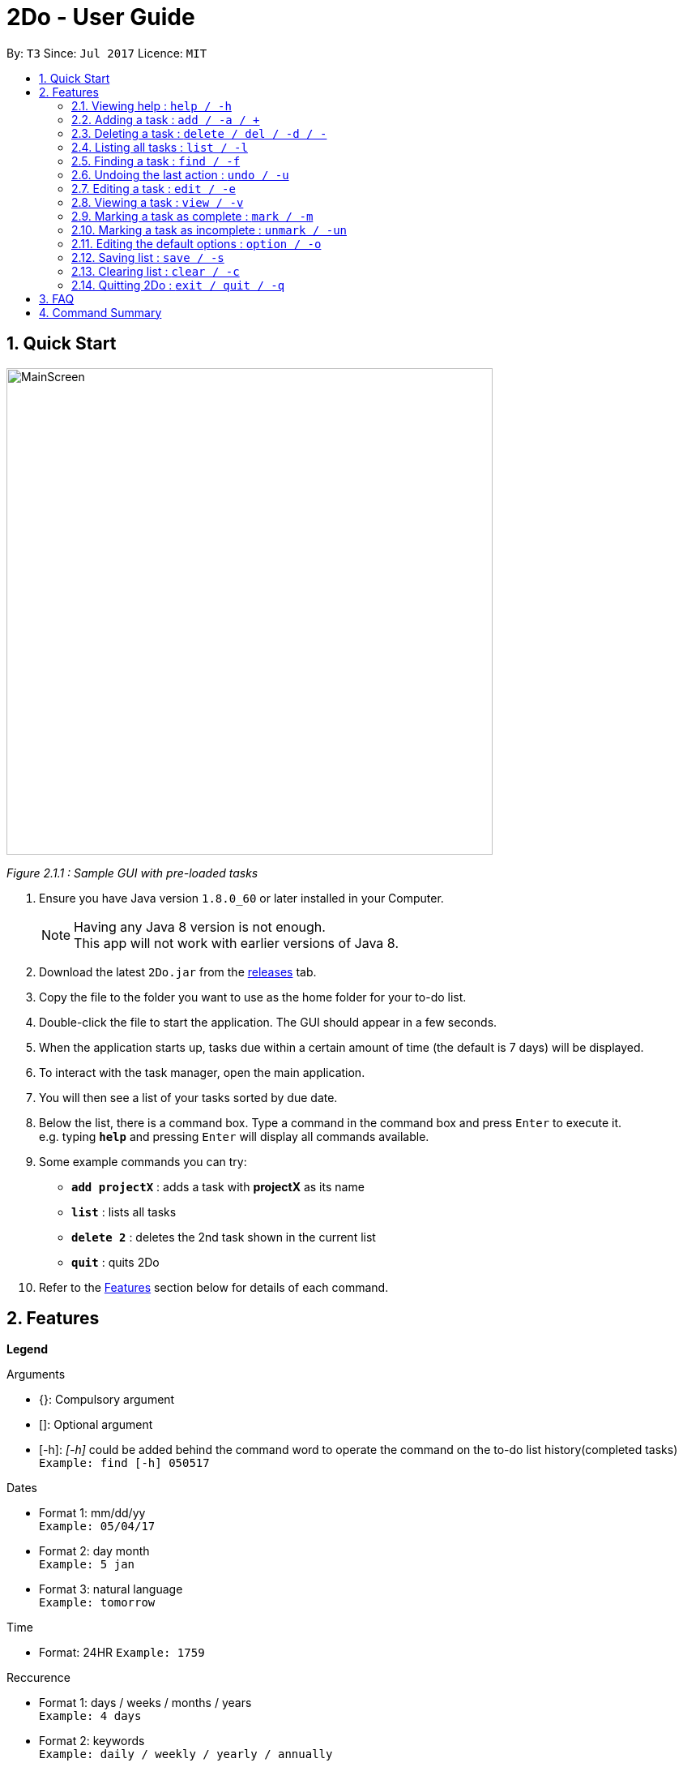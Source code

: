 = 2Do - User Guide
:toc:
:toc-title:
:toc-placement: preamble
:sectnums:
:imagesDir: images
:experimental:
ifdef::env-github[]
:tip-caption: :bulb:
:note-caption: :information_source:
endif::[]

By: `T3`      Since: `Jul 2017`      Licence: `MIT`

== Quick Start

image::MainScreen.png[width="600"]
_Figure 2.1.1 : Sample GUI with pre-loaded tasks_

.  Ensure you have Java version `1.8.0_60` or later installed in your Computer.
+
[NOTE]
Having any Java 8 version is not enough. +
This app will not work with earlier versions of Java 8.
+
.  Download the latest `2Do.jar` from the link:../../../releases[releases] tab.
.  Copy the file to the folder you want to use as the home folder for your to-do list.
.  Double-click the file to start the application. The GUI should appear in a few seconds.
.  When the application starts up, tasks due within a certain amount of time (the default is 7 days) will be displayed.
.  To interact with the task manager, open the main application.
.  You will then see a list of your tasks sorted by due date.
+
.  Below the list, there is a command box. Type a command in the command box and press kbd:[Enter] to execute it. +
e.g. typing *`help`* and pressing kbd:[Enter] will display all commands available.
.  Some example commands you can try:
* *`add projectX`* : adds a task with *projectX* as its name
* *`list`* : lists all tasks
* *`delete 2`* : deletes the 2nd task shown in the current list
* *`quit`* : quits 2Do
.  Refer to the link:#features[Features] section below for details of each command.

== Features

====
**Legend**

Arguments
****
* {}: Compulsory argument
* []: Optional argument
* [-h]: _[-h]_ could be added behind the command word to operate the command on the to-do list history(completed tasks)  +
`Example: find [-h] 050517`
****

Dates
****
* Format 1: mm/dd/yy +
`Example: 05/04/17`
* Format 2: day month +
`Example: 5 jan`
* Format 3: natural language +
`Example: tomorrow`
****

Time

****
* Format: 24HR
`Example: 1759`
****

Reccurence
****
* Format 1: days / weeks / months / years +
`Example: 4 days`
* Format 2: keywords +
`Example: daily / weekly / yearly / annually`
****

====

=== Viewing help : `help / -h`

Format: `help [name of command]` +
Example: `help add`
****
* Help without arguments will show the list of all commands along with the usage information
* Help with the name of a particular command will give information of that command
* Usage information for the particular command will also be given in the case of incorrect usage
****

=== Adding a task : `add / -a / +`

Format 1: `add [-h] n/{name} s/[start] e/[end] d/[description] t/[tag1, tag2,...] a/[alarm] r/[recurrence] u/[urgent]` +
Example: `add n/CS2103 Project V0.1 s/Next Fri 2359 d/Special Term t/NUS a/2 days r/yearly u/true`
****
* Creates a task with provided attributes and adds it to list
* Floating tasks can be added with date, time field blank
* start and end are in the format {date} {time} (ie. s/03/05/17 2359 e/04/05/17 1159)
* alarm sets an notification to appear at the specified date
* For urgent tasks, u/true can be added. Or else, field can be left blank
****

Format 2: `add [-h] {name} on {date} at {time}` +
Example: `add project on friday at 2359`
****
* Supports keywords _on_, _at_ and _days_
****

=== Deleting a task : `delete / del / -d / -`

Format 1: `delete [-h] {index}` +
Example: `delete 1`
****
* Deletes task at that index (positive number) in the most recent call of list
****

=== Listing all tasks : `list / -l`

Format: `list [-h]` +
Example: `list`
****
* Lists all uncompleted tasks
****

=== Finding a task : `find / -f`

Format: `find [-h] {keyword}` +
Example: `find work`
****
* Scans through all tasks to find for keyword in any attribute and list it
****

=== Undoing the last action : `undo / -u`

Format: `undo` +
Example: `undo`
****
* Undos the last successful action executed
****

=== Editing a task : `edit / -e`

Format: `edit [-h] {index}  n/[new name] s/[new start] e/[new end] d/[new description] t/[new tags] a/[new alarm] r/[recurrence] u/[urgent]` +
Example: `edit 2 n/CS2103 s/05/07/18`
****
* Edits task at that index in the most recent call of list
* new start and new end are in the format {date} {time} (ie. s/03/05/17 2359 e/04/05/17 1159)
* new alarm sets a new notification to appear at the specified date
****

=== Viewing a task : `view / -v`

Format : `view [-h] {index}` +
Example: `view 2`
****
* Displays the full details of the task
****

=== Marking a task as complete : `mark / -m`

Format: `mark {index}` +
Example: `mark 4`
****
* Marks the task at that index in the most recent call of a list as complete
****

=== Marking a task as incomplete : `unmark / -un`

Format: `unmark {index}` +
Example: `unmark 4`
****
* Marks a (completed) task as incomplete
****

=== Editing the default options : `option / -o`

Format: `option a/[alarm] m/ [mark completion automatically]` +
****
* Option without parameters will show the general options which the user can edit and their explanations
* Default reminder alarm timing before the deadline can be edited
** Range value for reminders: 1 minute <= reminder <= 7 days
** Default setting is 7 days
* Default automatic mark for completion setting can be edited
** Default setting will prompt user requesting if the activity was completed
** This can be changed to automatically marking the activity as complete instead of prompting
** Alternatively, the prompt can be removed and the activity would be marked as missed. You can then manually mark the completed tasks
****

=== Saving list : `save / -s`

Format: `save [-h] [directory]` +
Example: `save C:\Program Files\Common Files\2Do.txt`
****
* Saves the current to-do list and exports it as a text file in the directory specified
* By default, the file will be saved as to-do.txt on  _C:\Program Files_
** 2Do creates the file if it does not exist
****

=== Clearing list : `clear / -c`

Format: `clear [-h]` +
Example: `clear`
****
* Master resets the current to-do list
* Local file containing the current to-do list will be wiped clean as well
****

=== Quitting 2Do : `exit / quit / -q`

Format: `quit` +
Example: `quit`
****
* Closes the 2Do application
****

== FAQ
*Q*: How do I save my to-do list? +
*A*: The data is saved in the hard disk automatically, by default as *C:\Program Files\2Do.txt*, after any command that changes the data. There is no need to save manually.

*Q*: How do I transfer my data to another Computer? +
*A*: Install the application in the other computer and overwrite the empty data file it creates with the file that contains the data of your previous to-do list folder.

== Command Summary

[width="80%",cols="33%, 33%, <33%",options="header"]
|=======================================================================
|Command|Format 1|Format 2
|help / -h|help [name of command]|
|add / -a /+|add [-h] n/{name} s/[start] e/[end] d/[description] t/[tag1, tag2,...] a/[alarm] r/[recurrence] u/[urgent]|add [-h] {name} on {date} at {time}
|delete / del / -d / -|delete [-h] {index}|
|list / -l|list [-h]|
|find / -f|find [-h] {keyword}|
|undo / -u|undo|
|edit / -e|edit [-h] {index} n/[new name] s/[new start] e/[new end] d/[new description] t/[new tags] a/[new alarm] r/[recurrence] u/[urgent]|
|view / -v|view [-h] {index}|
|mark / -m|mark {index}|
|unmark / -un|unmark {index}|
|option/ -o|option a/[alarm] m/ [mark completion automatically]|
|save / -s|save [-h] [directory]|
|clear / -c|clear [-h]|
|exit / quit / -q|quit|
|=======================================================================

